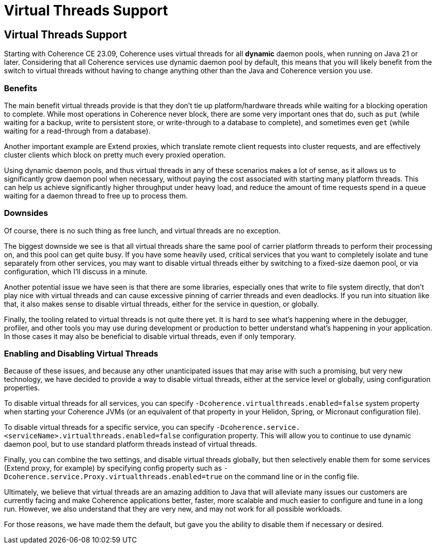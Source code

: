 ///////////////////////////////////////////////////////////////////////////////
    Copyright (c) 2000, 2025, Oracle and/or its affiliates.

    Licensed under the Universal Permissive License v 1.0 as shown at
    https://oss.oracle.com/licenses/upl.
///////////////////////////////////////////////////////////////////////////////
= Virtual Threads Support
:description: Coherence Core Improvements - Virtual Threads Support
:keywords: coherence, java, documentation, Virtual Threads, JDK21,

// DO NOT remove this header - it might look like a duplicate of the header above, but
// both they serve a purpose, and the docs will look wrong if it is removed.
== Virtual Threads Support

Starting with Coherence CE 23.09, Coherence uses virtual threads for all *dynamic* daemon pools, when running on Java 21 or later. Considering that all Coherence services use dynamic daemon pool by default, this means that you will likely benefit from the switch to virtual threads without having to change anything other than the Java and Coherence version you use.

=== Benefits

The main benefit virtual threads provide is that they don't tie up platform/hardware threads while waiting for a blocking operation to complete. While most operations in Coherence never block, there are some very important ones that do, such as `put` (while waiting for a backup, write to persistent store, or write-through to a database to complete), and sometimes even `get` (while waiting for a read-through from a database).

Another important example are Extend proxies, which translate remote client requests into cluster requests, and are effectively cluster clients which block on pretty much every proxied operation.

Using dynamic daemon pools, and thus virtual threads in any of these scenarios makes a lot of sense, as it allows us to significantly grow daemon pool when necessary, without paying the cost associated with starting many platform threads. This can help us achieve significantly higher throughput under heavy load, and reduce the amount of time requests spend in a queue waiting for a daemon thread to free up to process them.

=== Downsides

Of course, there is no such thing as free lunch, and virtual threads are no exception.

The biggest downside we see is that all virtual threads share the same pool of carrier platform threads to perform their processing on, and this pool can get quite busy. If you have some heavily used, critical services that you want to completely isolate and tune separately from other services, you may want to disable virtual threads either by switching to a fixed-size daemon pool, or via configuration, which I'll discuss in a minute.

Another potential issue we have seen is that there are some libraries, especially ones that write to file system directly, that don't play nice with virtual threads and can cause excessive pinning of carrier threads and even deadlocks. If you run into situation like that, it also makes sense to disable virtual threads, either for the service in question, or globally.

Finally, the tooling related to virtual threads is not quite there yet. It is hard to see what's happening where in the debugger, profiler, and other tools you may use during development or production to better understand what's happening in your application. In those cases it may also be beneficial to disable virtual threads, even if only temporary.

=== Enabling and Disabling Virtual Threads

Because of these issues, and because any other unanticipated issues that may arise with such a promising, but very new technology, we have decided to provide a way to disable virtual threads, either at the service level or globally, using configuration properties.

To disable virtual threads for all services, you can specify `-Dcoherence.virtualthreads.enabled=false` system property when starting your Coherence JVMs (or an equivalent of that property in your Helidon, Spring, or Micronaut configuration file).

To disable virtual threads for a specific service, you can specify `-Dcoherence.service.<serviceName>.virtualthreads.enabled=false` configuration property. This will allow you to continue to use dynamic daemon pool, but to use standard platform threads instead of virtual threads.

Finally, you can combine the two settings, and disable virtual threads globally, but then selectively enable them for some services (Extend proxy, for example) by specifying config property such as `-Dcoherence.service.Proxy.virtualthreads.enabled=true` on the command line or in the config file.

Ultimately, we believe that virtual threads are an amazing addition to Java that will alleviate many issues our customers are currently facing and make Coherence applications better, faster, more scalable and much easier to configure and tune in a long run. However, we also understand that they are very new, and may not work for all possible workloads.

For those reasons, we have made them the default, but gave you the ability to disable them if necessary or desired. 
